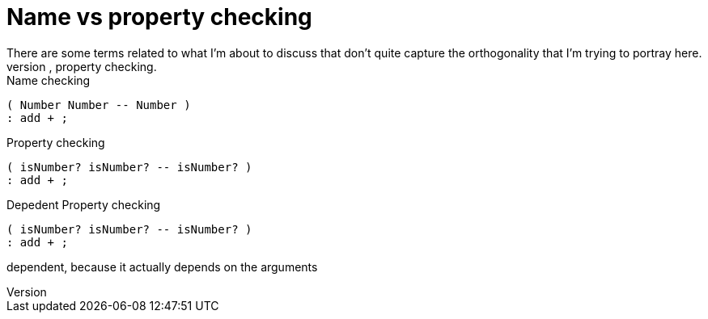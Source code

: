 = Name vs property checking
There are some terms related to what I'm about to discuss that don't quite capture the orthogonality that I'm trying to portray here.
Statuc vs dynamic typing, duck typing, dependent types, property checking.

.Name checking
```factor
( Number Number -- Number )
: add + ;
```

.Property checking
```factor
( isNumber? isNumber? -- isNumber? )
: add + ;
```

.Depedent Property checking
```factor
( isNumber? isNumber? -- isNumber? )
: add + ;
```

dependent, because it actually depends on the arguments
